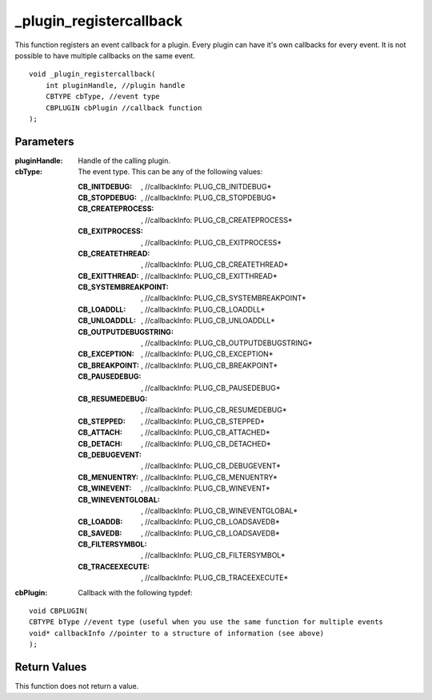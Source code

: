 ========================
_plugin_registercallback
========================
This function registers an event callback for a plugin. Every plugin can have it's own callbacks for every event. It is not possible to have multiple callbacks on the same event.

::

    void _plugin_registercallback(
        int pluginHandle, //plugin handle
        CBTYPE cbType, //event type
        CBPLUGIN cbPlugin //callback function
    ); 

----------
Parameters
----------

:pluginHandle: Handle of the calling plugin. 
:cbType: The event type. This can be any of the following values:

    :CB_INITDEBUG:  , //callbackInfo\: PLUG_CB_INITDEBUG*
    :CB_STOPDEBUG:  , //callbackInfo\: PLUG_CB_STOPDEBUG*
    :CB_CREATEPROCESS:  , //callbackInfo\: PLUG_CB_CREATEPROCESS*
    :CB_EXITPROCESS:  , //callbackInfo\: PLUG_CB_EXITPROCESS*
    :CB_CREATETHREAD:  , //callbackInfo\: PLUG_CB_CREATETHREAD*
    :CB_EXITTHREAD:  , //callbackInfo\: PLUG_CB_EXITTHREAD*
    :CB_SYSTEMBREAKPOINT:  , //callbackInfo\: PLUG_CB_SYSTEMBREAKPOINT*
    :CB_LOADDLL:  , //callbackInfo\: PLUG_CB_LOADDLL*
    :CB_UNLOADDLL:  , //callbackInfo\: PLUG_CB_UNLOADDLL*
    :CB_OUTPUTDEBUGSTRING:  , //callbackInfo\: PLUG_CB_OUTPUTDEBUGSTRING*
    :CB_EXCEPTION:  , //callbackInfo\: PLUG_CB_EXCEPTION*
    :CB_BREAKPOINT:  , //callbackInfo\: PLUG_CB_BREAKPOINT*
    :CB_PAUSEDEBUG:  , //callbackInfo\: PLUG_CB_PAUSEDEBUG*
    :CB_RESUMEDEBUG:  , //callbackInfo\: PLUG_CB_RESUMEDEBUG*
    :CB_STEPPED:  , //callbackInfo\: PLUG_CB_STEPPED* 
    :CB_ATTACH:  , //callbackInfo\: PLUG_CB_ATTACHED*
    :CB_DETACH:  , //callbackInfo\: PLUG_CB_DETACHED*
    :CB_DEBUGEVENT:  , //callbackInfo\: PLUG_CB_DEBUGEVENT*
    :CB_MENUENTRY:  , //callbackInfo\: PLUG_CB_MENUENTRY*
    :CB_WINEVENT:  , //callbackInfo\: PLUG_CB_WINEVENT* 
    :CB_WINEVENTGLOBAL:  , //callbackInfo\: PLUG_CB_WINEVENTGLOBAL*
    :CB_LOADDB:  , //callbackInfo\: PLUG_CB_LOADSAVEDB*
    :CB_SAVEDB:  , //callbackInfo\: PLUG_CB_LOADSAVEDB*
    :CB_FILTERSYMBOL:  , //callbackInfo\: PLUG_CB_FILTERSYMBOL*
    :CB_TRACEEXECUTE:  , //callbackInfo\: PLUG_CB_TRACEEXECUTE*

:cbPlugin: Callback with the following typdef:

::

    void CBPLUGIN(
    CBTYPE bType //event type (useful when you use the same function for multiple events
    void* callbackInfo //pointer to a structure of information (see above)
    ); 

-------------
Return Values
-------------
This function does not return a value. 
